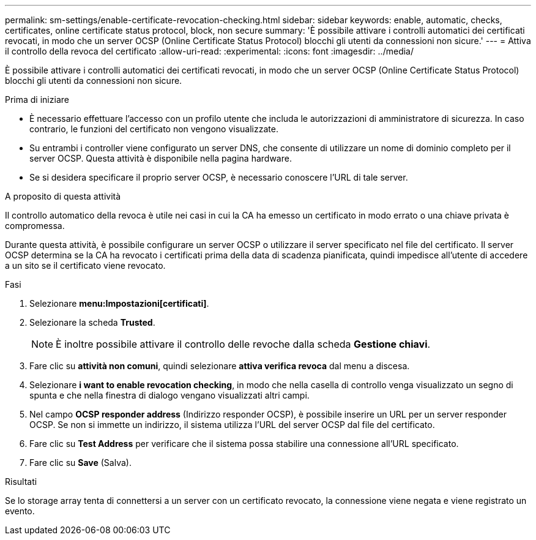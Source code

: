 ---
permalink: sm-settings/enable-certificate-revocation-checking.html 
sidebar: sidebar 
keywords: enable, automatic, checks, certificates, online certificate status protocol, block, non secure 
summary: 'È possibile attivare i controlli automatici dei certificati revocati, in modo che un server OCSP (Online Certificate Status Protocol) blocchi gli utenti da connessioni non sicure.' 
---
= Attiva il controllo della revoca del certificato
:allow-uri-read: 
:experimental: 
:icons: font
:imagesdir: ../media/


[role="lead"]
È possibile attivare i controlli automatici dei certificati revocati, in modo che un server OCSP (Online Certificate Status Protocol) blocchi gli utenti da connessioni non sicure.

.Prima di iniziare
* È necessario effettuare l'accesso con un profilo utente che includa le autorizzazioni di amministratore di sicurezza. In caso contrario, le funzioni del certificato non vengono visualizzate.
* Su entrambi i controller viene configurato un server DNS, che consente di utilizzare un nome di dominio completo per il server OCSP. Questa attività è disponibile nella pagina hardware.
* Se si desidera specificare il proprio server OCSP, è necessario conoscere l'URL di tale server.


.A proposito di questa attività
Il controllo automatico della revoca è utile nei casi in cui la CA ha emesso un certificato in modo errato o una chiave privata è compromessa.

Durante questa attività, è possibile configurare un server OCSP o utilizzare il server specificato nel file del certificato. Il server OCSP determina se la CA ha revocato i certificati prima della data di scadenza pianificata, quindi impedisce all'utente di accedere a un sito se il certificato viene revocato.

.Fasi
. Selezionare *menu:Impostazioni[certificati]*.
. Selezionare la scheda *Trusted*.
+
[NOTE]
====
È inoltre possibile attivare il controllo delle revoche dalla scheda *Gestione chiavi*.

====
. Fare clic su *attività non comuni*, quindi selezionare *attiva verifica revoca* dal menu a discesa.
. Selezionare *i want to enable revocation checking*, in modo che nella casella di controllo venga visualizzato un segno di spunta e che nella finestra di dialogo vengano visualizzati altri campi.
. Nel campo *OCSP responder address* (Indirizzo responder OCSP), è possibile inserire un URL per un server responder OCSP. Se non si immette un indirizzo, il sistema utilizza l'URL del server OCSP dal file del certificato.
. Fare clic su *Test Address* per verificare che il sistema possa stabilire una connessione all'URL specificato.
. Fare clic su *Save* (Salva).


.Risultati
Se lo storage array tenta di connettersi a un server con un certificato revocato, la connessione viene negata e viene registrato un evento.
